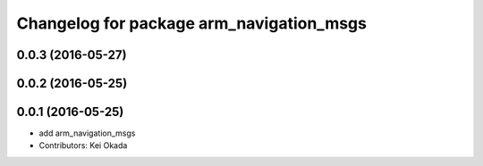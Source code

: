 ^^^^^^^^^^^^^^^^^^^^^^^^^^^^^^^^^^^^^^^^^
Changelog for package arm_navigation_msgs
^^^^^^^^^^^^^^^^^^^^^^^^^^^^^^^^^^^^^^^^^

0.0.3 (2016-05-27)
------------------

0.0.2 (2016-05-25)
------------------

0.0.1 (2016-05-25)
------------------
* add arm_navigation_msgs
* Contributors: Kei Okada
